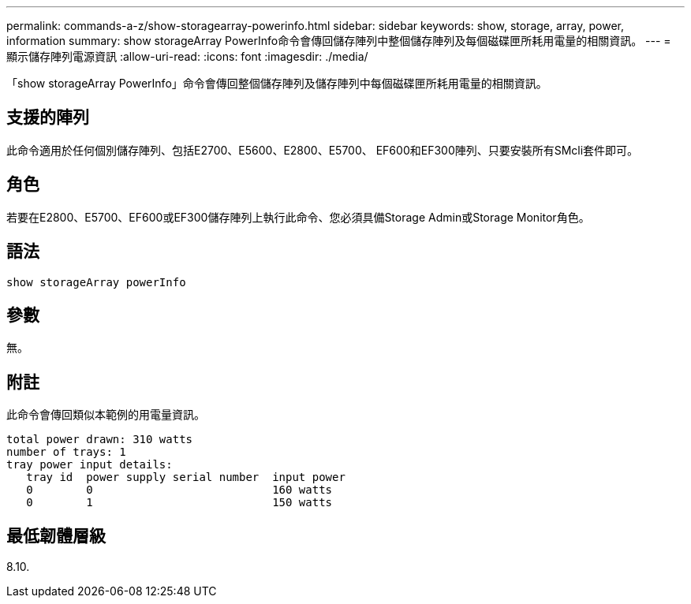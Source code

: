 ---
permalink: commands-a-z/show-storagearray-powerinfo.html 
sidebar: sidebar 
keywords: show, storage, array, power, information 
summary: show storageArray PowerInfo命令會傳回儲存陣列中整個儲存陣列及每個磁碟匣所耗用電量的相關資訊。 
---
= 顯示儲存陣列電源資訊
:allow-uri-read: 
:icons: font
:imagesdir: ./media/


[role="lead"]
「show storageArray PowerInfo」命令會傳回整個儲存陣列及儲存陣列中每個磁碟匣所耗用電量的相關資訊。



== 支援的陣列

此命令適用於任何個別儲存陣列、包括E2700、E5600、E2800、E5700、 EF600和EF300陣列、只要安裝所有SMcli套件即可。



== 角色

若要在E2800、E5700、EF600或EF300儲存陣列上執行此命令、您必須具備Storage Admin或Storage Monitor角色。



== 語法

[listing]
----
show storageArray powerInfo
----


== 參數

無。



== 附註

此命令會傳回類似本範例的用電量資訊。

[listing]
----
total power drawn: 310 watts
number of trays: 1
tray power input details:
   tray id  power supply serial number  input power
   0        0                           160 watts
   0        1                           150 watts
----


== 最低韌體層級

8.10.
